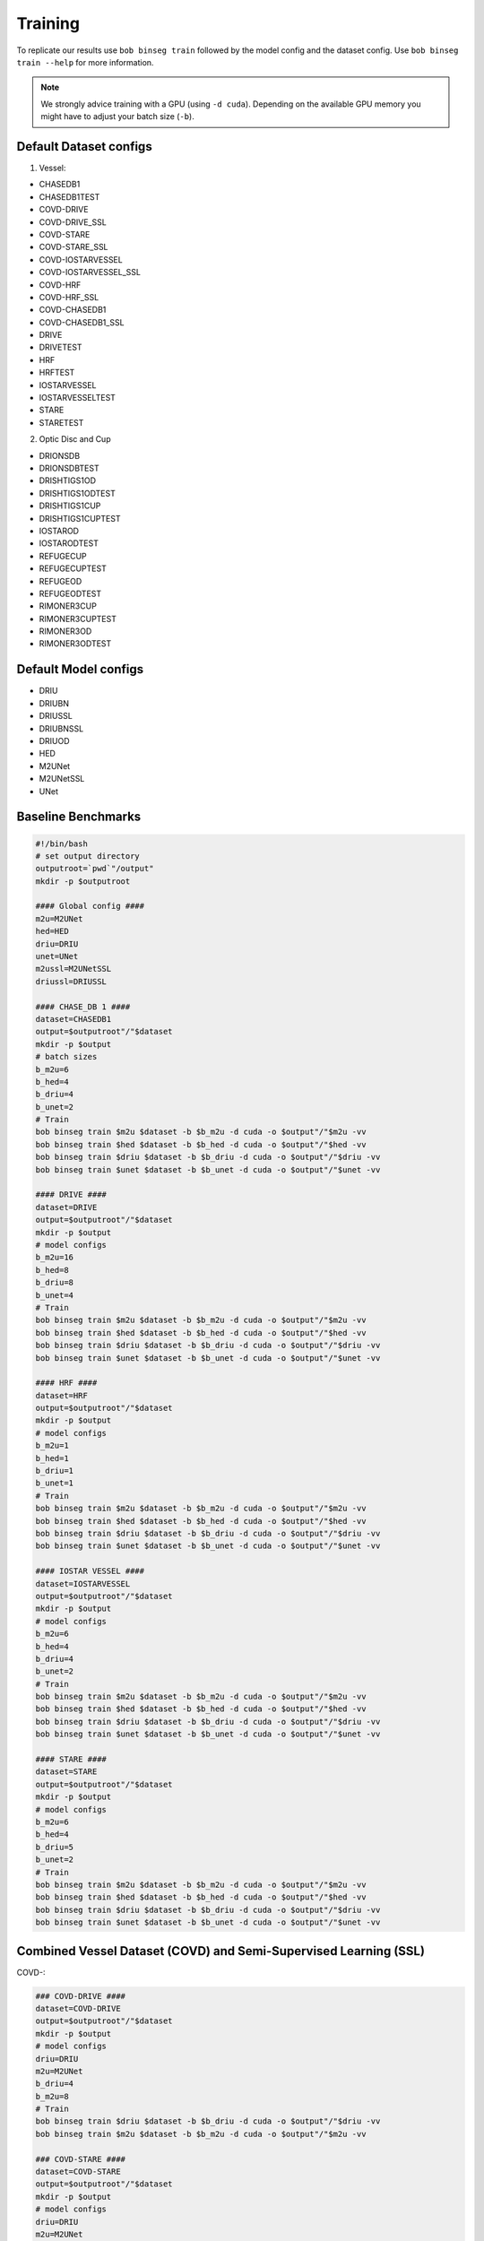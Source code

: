 .. -*- coding: utf-8 -*-
.. _bob.ip.binseg.training:


========
Training
========

To replicate our results use ``bob binseg train`` followed by the model config
and the dataset config. Use ``bob binseg train --help`` for more information.

.. note::

   We strongly advice training with a GPU (using ``-d cuda``). Depending on the available GPU
   memory you might have to adjust your batch size (``-b``).

Default Dataset configs
=======================

1. Vessel:

* CHASEDB1
* CHASEDB1TEST
* COVD-DRIVE
* COVD-DRIVE_SSL
* COVD-STARE
* COVD-STARE_SSL
* COVD-IOSTARVESSEL
* COVD-IOSTARVESSEL_SSL
* COVD-HRF
* COVD-HRF_SSL
* COVD-CHASEDB1
* COVD-CHASEDB1_SSL
* DRIVE
* DRIVETEST
* HRF
* HRFTEST
* IOSTARVESSEL
* IOSTARVESSELTEST
* STARE
* STARETEST

2. Optic Disc and Cup

* DRIONSDB
* DRIONSDBTEST
* DRISHTIGS1OD
* DRISHTIGS1ODTEST
* DRISHTIGS1CUP
* DRISHTIGS1CUPTEST
* IOSTAROD
* IOSTARODTEST
* REFUGECUP
* REFUGECUPTEST
* REFUGEOD
* REFUGEODTEST
* RIMONER3CUP
* RIMONER3CUPTEST
* RIMONER3OD
* RIMONER3ODTEST

Default Model configs
=====================

* DRIU
* DRIUBN
* DRIUSSL
* DRIUBNSSL
* DRIUOD
* HED
* M2UNet
* M2UNetSSL
* UNet


Baseline Benchmarks
===================

.. code-block:: bash

    #!/bin/bash
    # set output directory
    outputroot=`pwd`"/output"
    mkdir -p $outputroot

    #### Global config ####
    m2u=M2UNet
    hed=HED
    driu=DRIU
    unet=UNet
    m2ussl=M2UNetSSL
    driussl=DRIUSSL

    #### CHASE_DB 1 ####
    dataset=CHASEDB1
    output=$outputroot"/"$dataset
    mkdir -p $output
    # batch sizes
    b_m2u=6
    b_hed=4
    b_driu=4
    b_unet=2
    # Train
    bob binseg train $m2u $dataset -b $b_m2u -d cuda -o $output"/"$m2u -vv
    bob binseg train $hed $dataset -b $b_hed -d cuda -o $output"/"$hed -vv
    bob binseg train $driu $dataset -b $b_driu -d cuda -o $output"/"$driu -vv
    bob binseg train $unet $dataset -b $b_unet -d cuda -o $output"/"$unet -vv

    #### DRIVE ####
    dataset=DRIVE
    output=$outputroot"/"$dataset
    mkdir -p $output
    # model configs
    b_m2u=16
    b_hed=8
    b_driu=8
    b_unet=4
    # Train
    bob binseg train $m2u $dataset -b $b_m2u -d cuda -o $output"/"$m2u -vv
    bob binseg train $hed $dataset -b $b_hed -d cuda -o $output"/"$hed -vv
    bob binseg train $driu $dataset -b $b_driu -d cuda -o $output"/"$driu -vv
    bob binseg train $unet $dataset -b $b_unet -d cuda -o $output"/"$unet -vv

    #### HRF ####
    dataset=HRF
    output=$outputroot"/"$dataset
    mkdir -p $output
    # model configs
    b_m2u=1
    b_hed=1
    b_driu=1
    b_unet=1
    # Train
    bob binseg train $m2u $dataset -b $b_m2u -d cuda -o $output"/"$m2u -vv
    bob binseg train $hed $dataset -b $b_hed -d cuda -o $output"/"$hed -vv
    bob binseg train $driu $dataset -b $b_driu -d cuda -o $output"/"$driu -vv
    bob binseg train $unet $dataset -b $b_unet -d cuda -o $output"/"$unet -vv

    #### IOSTAR VESSEL ####
    dataset=IOSTARVESSEL
    output=$outputroot"/"$dataset
    mkdir -p $output
    # model configs
    b_m2u=6
    b_hed=4
    b_driu=4
    b_unet=2
    # Train
    bob binseg train $m2u $dataset -b $b_m2u -d cuda -o $output"/"$m2u -vv
    bob binseg train $hed $dataset -b $b_hed -d cuda -o $output"/"$hed -vv
    bob binseg train $driu $dataset -b $b_driu -d cuda -o $output"/"$driu -vv
    bob binseg train $unet $dataset -b $b_unet -d cuda -o $output"/"$unet -vv

    #### STARE ####
    dataset=STARE
    output=$outputroot"/"$dataset
    mkdir -p $output
    # model configs
    b_m2u=6
    b_hed=4
    b_driu=5
    b_unet=2
    # Train
    bob binseg train $m2u $dataset -b $b_m2u -d cuda -o $output"/"$m2u -vv
    bob binseg train $hed $dataset -b $b_hed -d cuda -o $output"/"$hed -vv
    bob binseg train $driu $dataset -b $b_driu -d cuda -o $output"/"$driu -vv
    bob binseg train $unet $dataset -b $b_unet -d cuda -o $output"/"$unet -vv


Combined Vessel Dataset (COVD) and Semi-Supervised Learning (SSL)
=================================================================

COVD-:

.. code-block:: bash

    ### COVD-DRIVE ####
    dataset=COVD-DRIVE
    output=$outputroot"/"$dataset
    mkdir -p $output
    # model configs
    driu=DRIU
    m2u=M2UNet
    b_driu=4
    b_m2u=8
    # Train
    bob binseg train $driu $dataset -b $b_driu -d cuda -o $output"/"$driu -vv
    bob binseg train $m2u $dataset -b $b_m2u -d cuda -o $output"/"$m2u -vv

    ### COVD-STARE ####
    dataset=COVD-STARE
    output=$outputroot"/"$dataset
    mkdir -p $output
    # model configs
    driu=DRIU
    m2u=M2UNet
    b_driu=4
    b_m2u=4
    # Train
    bob binseg train $driu $dataset -b $b_driu -d cuda -o $output"/"$driu -vv
    bob binseg train $m2u $dataset -b $b_m2u -d cuda -o $output"/"$m2u -vv

    ### COVD-IOSTAR ####
    dataset=COVD-IOSTARVESSEL
    output=$outputroot"/"$dataset
    mkdir -p $output
    # model configs
    driu=DRIU
    m2u=M2UNet
    b_driu=2
    b_m2u=4
    # Train
    bob binseg train $driu $dataset -b $b_driu -d cuda -o $output"/"$driu -vv
    bob binseg train $m2u $dataset -b $b_m2u -d cuda -o $output"/"$m2u -vv

    ### COVD-CHASEDB1 ####
    dataset=COVD-CHASEDB1
    output=$outputroot"/"$dataset
    mkdir -p $output
    # model configs
    driu=DRIU
    m2u=M2UNet
    b_driu=2
    b_m2u=4
    # Train
    bob binseg train $driu $dataset -b $b_driu -d cuda -o $output"/"$driu -vv
    bob binseg train $m2u $dataset -b $b_m2u -d cuda -o $output"/"$m2u -vv

    ### COVD-HRF ####
    dataset=COVD-HRF
    output=$outputroot"/"$dataset
    mkdir -p $output
    # model configs
    driu=DRIU
    m2u=M2UNet
    b_driu=2
    b_m2u=4
    # Train
    bob binseg train $driu $dataset -b $b_driu -d cuda -o $output"/"$driu -vv
    bob binseg train $m2u $dataset -b $b_m2u -d cuda -o $output"/"$m2u -vv


COVD-SSL:

.. code-block:: bash

    ### COVD-DRIVE_SSL ####
    dataset=COVD-DRIVE_SSL
    output=$outputroot"/"$dataset
    mkdir -p $output
    # model configs
    driu=DRIUSSL
    m2u=M2UNetSSL
    b_driu=4
    b_m2u=4
    # Train
    bob binseg ssltrain $driu $dataset -b $b_driu -d cuda -o $output"/"$driu -vv
    bob binseg ssltrain $m2u $dataset -b $b_m2u -d cuda -o $output"/"$m2u -vv

    ### COVD-STARE_SSL ####
    dataset=COVD-STARE_SSL
    output=$outputroot"/"$dataset
    mkdir -p $output
    # model configs
    driu=DRIUSSL
    m2u=M2UNetSSL
    b_driu=4
    b_m2u=4
    # Train
    bob binseg ssltrain $driu $dataset -b $b_driu -d cuda -o $output"/"$driu -vv
    bob binseg ssltrain $m2u $dataset -b $b_m2u -d cuda -o $output"/"$m2u -vv

    ### COVD-IOSTAR_SSL ####
    dataset=COVD-IOSTARVESSEL_SSL
    output=$outputroot"/"$dataset
    mkdir -p $output
    # model configs
    driu=DRIUSSL
    m2u=M2UNetSSL
    b_driu=1
    b_m2u=2
    # Train
    bob binseg ssltrain $driu $dataset -b $b_driu -d cuda -o $output"/"$driu -vv
    bob binseg ssltrain $m2u $dataset -b $b_m2u -d cuda -o $output"/"$m2u -vv

    ### COVD-CHASEDB1_SSL ####
    dataset=COVD-CHASEDB1_SSL
    output=$outputroot"/"$dataset
    mkdir -p $output
    # model configs
    driu=DRIUSSL
    m2u=M2UNetSSL
    b_driu=2
    b_m2u=2
    # Train
    bob binseg ssltrain $driu $dataset -b $b_driu -d cuda -o $output"/"$driu -vv
    bob binseg ssltrain $m2u $dataset -b $b_m2u -d cuda -o $output"/"$m2u -vv


    ### COVD-HRF_SSL ####
    dataset=COVD-HRF_SSL
    output=$outputroot"/"$dataset
    mkdir -p $output
    # model configs
    driu=DRIUSSL
    m2u=M2UNetSSL
    b_driu=1
    b_m2u=2
    # Train
    bob binseg ssltrain $driu $dataset -b $b_driu -d cuda -o $output"/"$driu -vv
    bob binseg ssltrain $m2u $dataset -b $b_m2u -d cuda -o $output"/"$m2u -vv

Using your own configs
======================

Instead of the default configs you can pass the full path of your
customized dataset and model config (both in PyTorch format).
The default configs are stored under ``bob.ip.binseg/bob/ip/binseg/configs/``.

.. code-block:: bash

    bob binseg train /path/to/model/config.py /path/to/dataset/config.py



